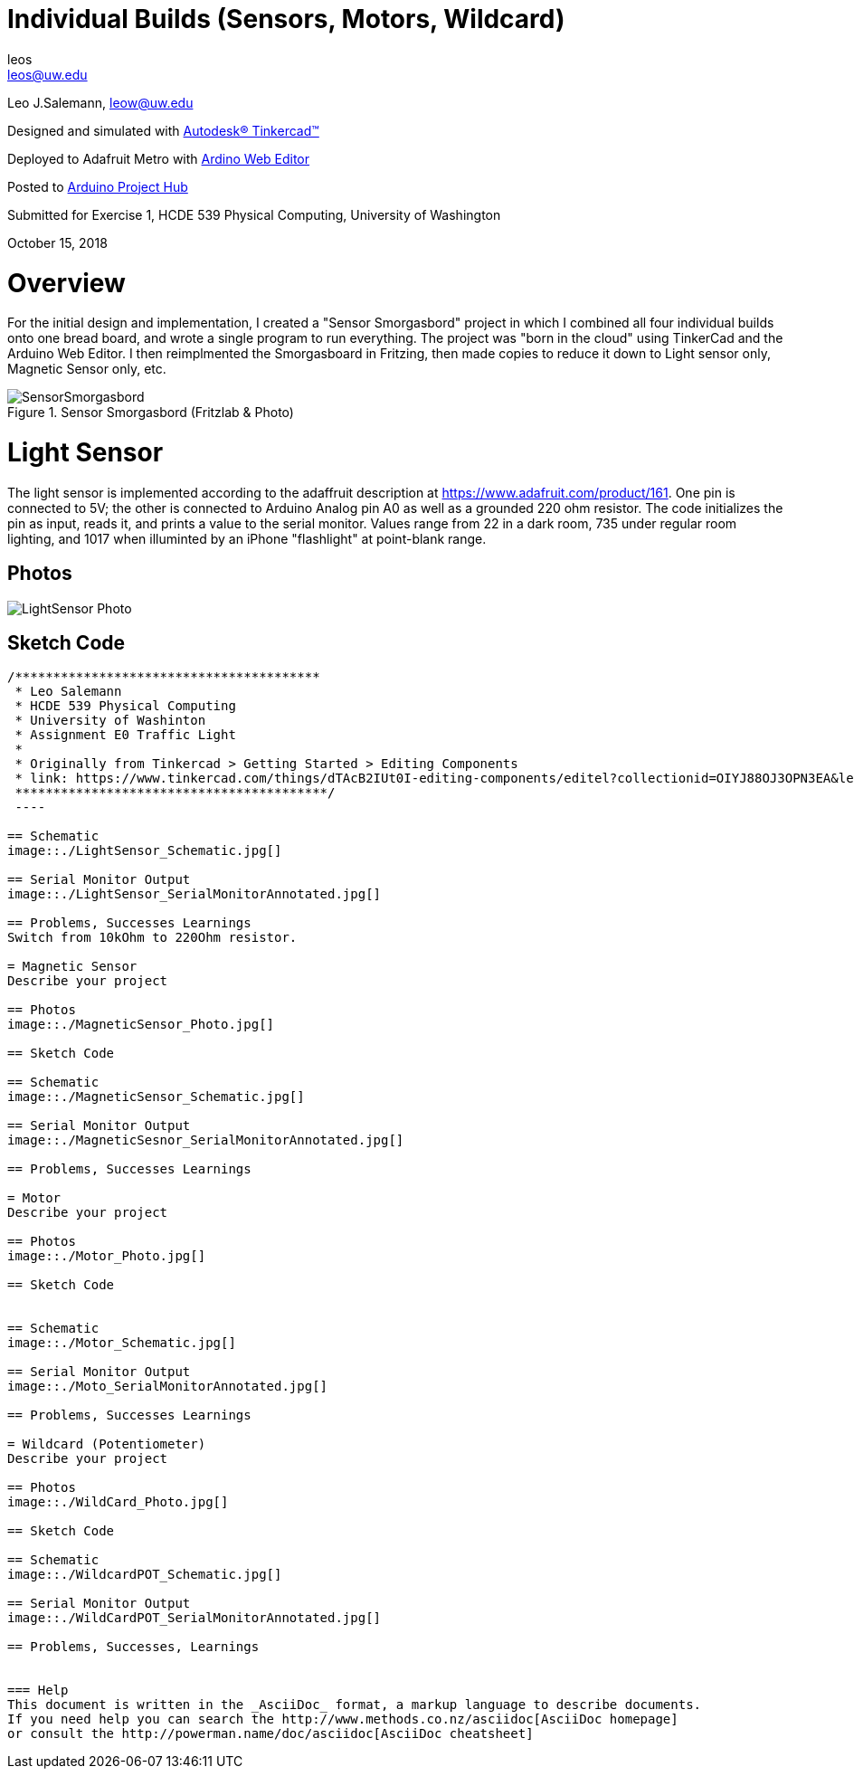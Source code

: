:Author: leos
:Email: leos@uw.edu
:Date: 14/10/2018
:Revision: version#
:License: Public Domain

= Individual Builds (Sensors, Motors, Wildcard)

Leo J.Salemann, leow@uw.edu

Designed and simulated with https://www.tinkercad.com[Autodesk(R) Tinkercad(TM)]

Deployed to Adafruit Metro with https://create.arduino.cc[Ardino Web Editor]

Posted to https://create.arduino.cc/projecthub/projects/9cd996[Arduino Project Hub]

Submitted for Exercise 1, HCDE 539 Physical Computing, University of Washington

October 15, 2018

= Overview
For the initial design and implementation, I created a "Sensor Smorgasbord" project in which I combined all four individual builds onto one bread board, and wrote a single program to run everything. The project was "born in the cloud" using TinkerCad and the Arduino Web Editor. I then reimplmented the Smorgasboard in Fritzing, then made copies to reduce it down to Light sensor only, Magnetic Sensor only, etc. 

.Sensor Smorgasbord (Fritzlab & Photo)
image::./SensorSmorgasbord.jpg[]

= Light Sensor
The light sensor is implemented according to the adaffruit description at https://www.adafruit.com/product/161. One pin is connected to 5V; the other is connected to Arduino Analog pin A0 as well as a grounded 220 ohm resistor. The code initializes the pin as input, reads it, and prints a value to the serial monitor. Values range from 22 in a dark room, 735 under regular room lighting, and 1017  when illuminted by an iPhone "flashlight" at point-blank range.

== Photos
image::./LightSensor_Photo.jpg[]

== Sketch Code
----
/****************************************
 * Leo Salemann
 * HCDE 539 Physical Computing
 * University of Washinton
 * Assignment E0 Traffic Light
 * 
 * Originally from Tinkercad > Getting Started > Editing Components
 * link: https://www.tinkercad.com/things/dTAcB2IUt0I-editing-components/editel?collectionid=OIYJ88OJ3OPN3EA&lessonid=EFU6PEHIXGFUR1J&projectid=OIYJ88OJ3OPN3EA#/lesson-viewer
 *****************************************/
 ----
 
== Schematic
image::./LightSensor_Schematic.jpg[]

== Serial Monitor Output
image::./LightSensor_SerialMonitorAnnotated.jpg[]

== Problems, Successes Learnings
Switch from 10kOhm to 220Ohm resistor.

= Magnetic Sensor
Describe your project

== Photos
image::./MagneticSensor_Photo.jpg[]

== Sketch Code

== Schematic
image::./MagneticSensor_Schematic.jpg[]

== Serial Monitor Output
image::./MagneticSesnor_SerialMonitorAnnotated.jpg[]

== Problems, Successes Learnings

= Motor
Describe your project

== Photos
image::./Motor_Photo.jpg[]

== Sketch Code

 
== Schematic
image::./Motor_Schematic.jpg[]

== Serial Monitor Output
image::./Moto_SerialMonitorAnnotated.jpg[]

== Problems, Successes Learnings

= Wildcard (Potentiometer)
Describe your project

== Photos
image::./WildCard_Photo.jpg[]

== Sketch Code

== Schematic
image::./WildcardPOT_Schematic.jpg[]

== Serial Monitor Output
image::./WildCardPOT_SerialMonitorAnnotated.jpg[]

== Problems, Successes, Learnings


=== Help
This document is written in the _AsciiDoc_ format, a markup language to describe documents. 
If you need help you can search the http://www.methods.co.nz/asciidoc[AsciiDoc homepage]
or consult the http://powerman.name/doc/asciidoc[AsciiDoc cheatsheet]

